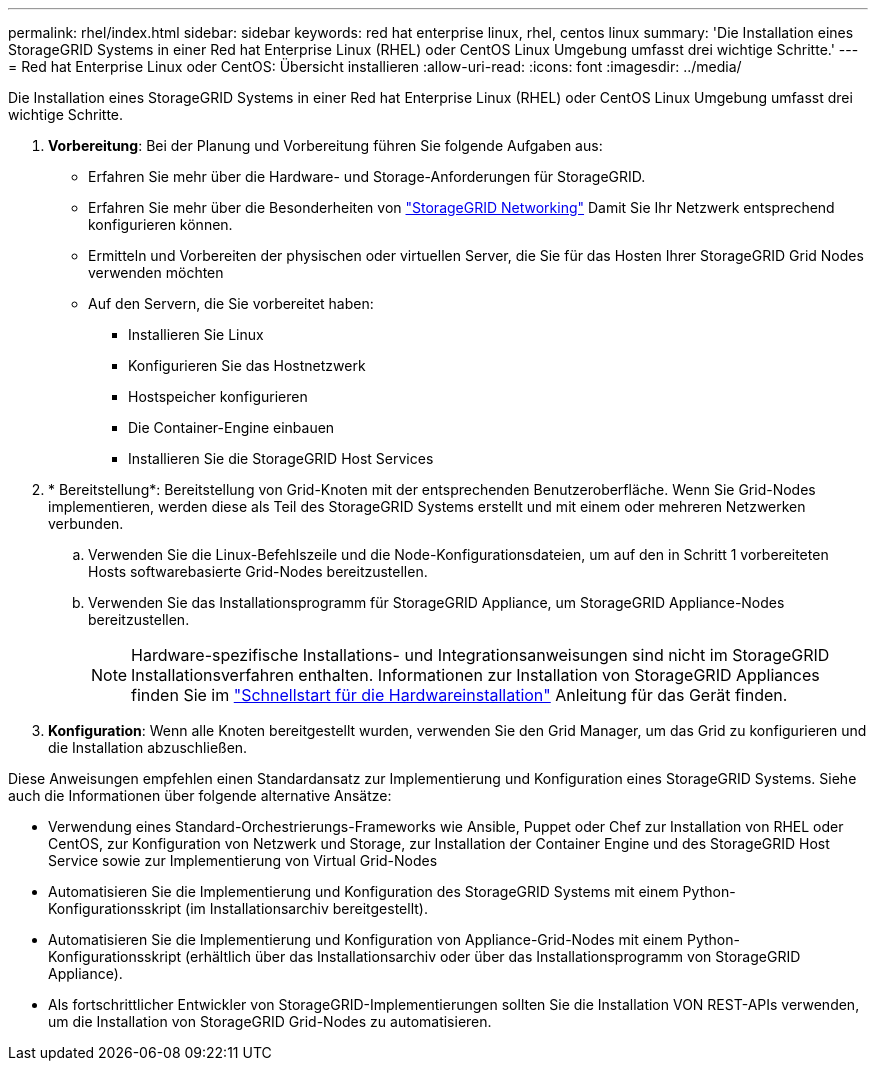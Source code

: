 ---
permalink: rhel/index.html 
sidebar: sidebar 
keywords: red hat enterprise linux, rhel, centos linux 
summary: 'Die Installation eines StorageGRID Systems in einer Red hat Enterprise Linux (RHEL) oder CentOS Linux Umgebung umfasst drei wichtige Schritte.' 
---
= Red hat Enterprise Linux oder CentOS: Übersicht installieren
:allow-uri-read: 
:icons: font
:imagesdir: ../media/


[role="lead"]
Die Installation eines StorageGRID Systems in einer Red hat Enterprise Linux (RHEL) oder CentOS Linux Umgebung umfasst drei wichtige Schritte.

. *Vorbereitung*: Bei der Planung und Vorbereitung führen Sie folgende Aufgaben aus:
+
** Erfahren Sie mehr über die Hardware- und Storage-Anforderungen für StorageGRID.
** Erfahren Sie mehr über die Besonderheiten von link:../network/index.html["StorageGRID Networking"] Damit Sie Ihr Netzwerk entsprechend konfigurieren können.
** Ermitteln und Vorbereiten der physischen oder virtuellen Server, die Sie für das Hosten Ihrer StorageGRID Grid Nodes verwenden möchten
** Auf den Servern, die Sie vorbereitet haben:
+
*** Installieren Sie Linux
*** Konfigurieren Sie das Hostnetzwerk
*** Hostspeicher konfigurieren
*** Die Container-Engine einbauen
*** Installieren Sie die StorageGRID Host Services




. * Bereitstellung*: Bereitstellung von Grid-Knoten mit der entsprechenden Benutzeroberfläche. Wenn Sie Grid-Nodes implementieren, werden diese als Teil des StorageGRID Systems erstellt und mit einem oder mehreren Netzwerken verbunden.
+
.. Verwenden Sie die Linux-Befehlszeile und die Node-Konfigurationsdateien, um auf den in Schritt 1 vorbereiteten Hosts softwarebasierte Grid-Nodes bereitzustellen.
.. Verwenden Sie das Installationsprogramm für StorageGRID Appliance, um StorageGRID Appliance-Nodes bereitzustellen.
+

NOTE: Hardware-spezifische Installations- und Integrationsanweisungen sind nicht im StorageGRID Installationsverfahren enthalten. Informationen zur Installation von StorageGRID Appliances finden Sie im link:../installconfig/index.html["Schnellstart für die Hardwareinstallation"] Anleitung für das Gerät finden.



. *Konfiguration*: Wenn alle Knoten bereitgestellt wurden, verwenden Sie den Grid Manager, um das Grid zu konfigurieren und die Installation abzuschließen.


Diese Anweisungen empfehlen einen Standardansatz zur Implementierung und Konfiguration eines StorageGRID Systems. Siehe auch die Informationen über folgende alternative Ansätze:

* Verwendung eines Standard-Orchestrierungs-Frameworks wie Ansible, Puppet oder Chef zur Installation von RHEL oder CentOS, zur Konfiguration von Netzwerk und Storage, zur Installation der Container Engine und des StorageGRID Host Service sowie zur Implementierung von Virtual Grid-Nodes
* Automatisieren Sie die Implementierung und Konfiguration des StorageGRID Systems mit einem Python-Konfigurationsskript (im Installationsarchiv bereitgestellt).
* Automatisieren Sie die Implementierung und Konfiguration von Appliance-Grid-Nodes mit einem Python-Konfigurationsskript (erhältlich über das Installationsarchiv oder über das Installationsprogramm von StorageGRID Appliance).
* Als fortschrittlicher Entwickler von StorageGRID-Implementierungen sollten Sie die Installation VON REST-APIs verwenden, um die Installation von StorageGRID Grid-Nodes zu automatisieren.

